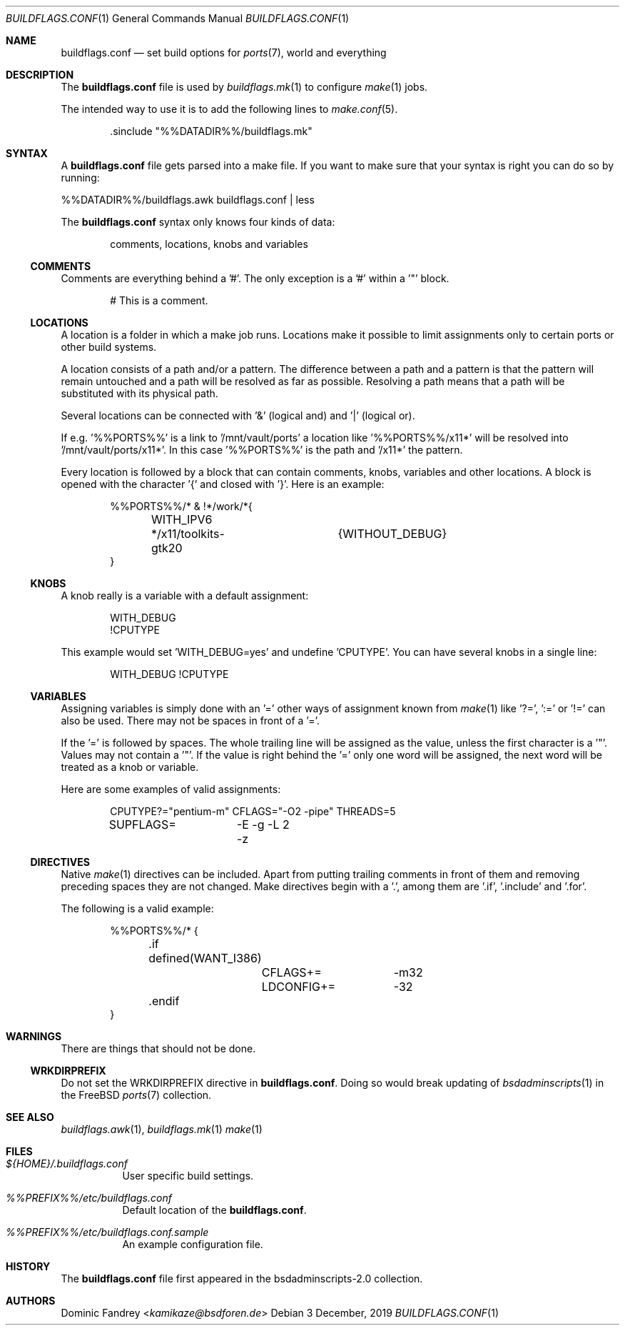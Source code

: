 .Dd 3 December, 2019
.Dt BUILDFLAGS.CONF 1
.Os
.Sh NAME
.Nm buildflags.conf
.Nd set build options for
.Xr ports 7 ,
world and everything
.Sh DESCRIPTION
The
.Nm
file is used by
.Xr buildflags.mk 1
to configure
.Xr make 1
jobs.
.Pp
The intended way to use it is to add the following lines to
.Xr make.conf 5 .
.Bd -literal -offset indent
\&.sinclude "%%DATADIR%%/buildflags.mk"
.Ed
.Sh SYNTAX
A
.Nm
file gets parsed into a make file. If you want to make sure that your
syntax is right you can do so by running:
.Pp
%%DATADIR%%/buildflags.awk buildflags.conf | less
.Pp
The
.Nm
syntax only knows four kinds of data:
.Bd -literal -offset indent
comments, locations, knobs and variables
.Ed
.Ss COMMENTS
Comments are everything behind a '#'. The only exception is a '#' within
a '"' block.
.Bd -literal -offset indent
# This is a comment.
.Ed
.Ss LOCATIONS
A location is a folder in which a make job runs.
Locations make it possible to limit assignments only to certain ports or
other build systems.
.Pp
A location consists of a path and/or a pattern. The difference between a
path and a pattern is that the pattern will remain untouched and a path will
be resolved as far as possible. Resolving a path means that a path will be
substituted with its physical path.
.Pp
Several locations can be connected with '&' (logical and) and '|'
(logical or).
.Pp
If e.g. '%%PORTS%%' is a link to '/mnt/vault/ports' a location
like '%%PORTS%%/x11*' will be resolved into '/mnt/vault/ports/x11*'.
In this case '%%PORTS%%' is the path and '/x11*' the pattern.
.Pp
Every location is followed by a block that can contain comments, knobs,
variables and other locations. A block is opened with the character '{'
and closed with '}'. Here is an example:
.Bd -literal -offset indent
%%PORTS%%/* & !*/work/*{
	WITH_IPV6
	*/x11/toolkits-gtk20	{WITHOUT_DEBUG}
}
.Ed
.Ss KNOBS
A knob really is a variable with a default assignment:
.Bd -literal -offset indent
WITH_DEBUG
!CPUTYPE
.Ed
.Pp
This example would set 'WITH_DEBUG=yes' and undefine 'CPUTYPE'. You can have
several knobs in a single line:
.Bd -literal -offset indent
WITH_DEBUG !CPUTYPE
.Ed
.Ss VARIABLES
Assigning variables is simply done with an '=' other ways of assignment
known from
.Xr make 1
like '?=', ':=' or '!=' can also be used. There may not be spaces in front of
a '='.
.Pp
If the '=' is followed by spaces. The whole trailing line will be assigned
as the value, unless the first character is a '"'.
Values may not contain a '"'. If the value is right behind the '=' only one
word will be assigned, the next word will be treated as a knob or variable.
.Pp
Here are some examples of valid assignments:
.Bd -literal -offset indent
CPUTYPE?="pentium-m" CFLAGS="-O2 -pipe" THREADS=5
SUPFLAGS=	-E -g -L 2 -z
.Ed
.Ss DIRECTIVES
Native
.Xr make 1
directives can be included. Apart from putting trailing comments in front of
them and removing preceding spaces they are not changed. Make directives begin
with a '.', among them are '.if', '.include' and '.for'.
.Pp
The following is a valid example:
.Bd -literal -offset indent
%%PORTS%%/* {
	.if defined(WANT_I386)
		CFLAGS+=	-m32
		LDCONFIG+=	-32
	.endif
}
.Ed
.Sh WARNINGS
There are things that should not be done.
.Ss WRKDIRPREFIX
Do not set the WRKDIRPREFIX directive in
.Nm .
Doing so would break updating of
.Xr bsdadminscripts 1
in the FreeBSD
.Xr ports 7
collection.
.Sh SEE ALSO
.Xr buildflags.awk 1 ,
.Xr buildflags.mk 1
.Xr make 1
.Sh FILES
.Bl -tag -width indent
.It Pa ${HOME}/.buildflags.conf
User specific build settings.
.It Pa %%PREFIX%%/etc/buildflags.conf
Default location of the
.Nm .
.It Pa %%PREFIX%%/etc/buildflags.conf.sample
An example configuration file.
.El
.Sh HISTORY
The
.Nm
file first appeared in the bsdadminscripts-2.0 collection.
.Sh AUTHORS
.An Dominic Fandrey Aq Mt kamikaze@bsdforen.de
